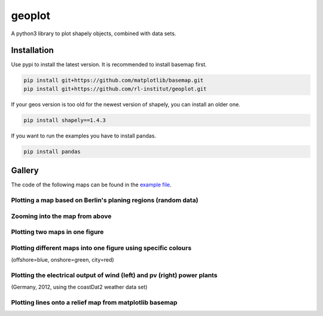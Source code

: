geoplot
-------

A python3 library to plot shapely objects, combined with data sets.

Installation
============

Use pypi to install the latest version. It is recommended to install basemap first.

.. code:: bash

  pip install git+https://github.com/matplotlib/basemap.git
  pip install git+https://github.com/rl-institut/geoplot.git
  
If your geos version is too old for the newest version of shapely, you can install an older one.

.. code:: bash

  pip install shapely==1.4.3
  
If you want to run the examples you have to install pandas.

.. code:: bash

  pip install pandas

Gallery
=======

The code of the following maps can be found in the `example file <https://github.com/rl-institut/geoplot/blob/master/examples/basic_examples.py>`_.

Plotting a map based on Berlin's planing regions (random data)
+++++++++++++++++++++++++++++++++++++++++++++++++++++++++++++++
  
.. image:: docs/gallery/berlin_planing_regions_all.png
   
   
Zooming into the map from above
++++++++++++++++++++++++++++++++

.. image:: docs/gallery/berlin_planing_regions_zoom.png

Plotting two maps in one figure
+++++++++++++++++++++++++++++++++    
.. image:: docs/gallery/berlin_districts.png

Plotting different maps into one figure using specific colours
++++++++++++++++++++++++++++++++++++++++++++++++++++++++++++++

(offshore=blue, onshore=green, city=red)
  
.. image:: docs/gallery/germany_grid_regions_plus_berlin.png

Plotting the electrical output of wind (left) and pv (right) power plants
+++++++++++++++++++++++++++++++++++++++++++++++++++++++++++++++++++++++++++++++++++++++++

(Germany, 2012, using the coastDat2 weather data set)
 
.. image:: docs/gallery/pv_and_wind_power_feedin.png

Plotting lines onto a relief map from matplotlib basemap
++++++++++++++++++++++++++++++++++++++++++++++++++++++++
 
.. image:: docs/gallery/european_substitute_grid.png
   
